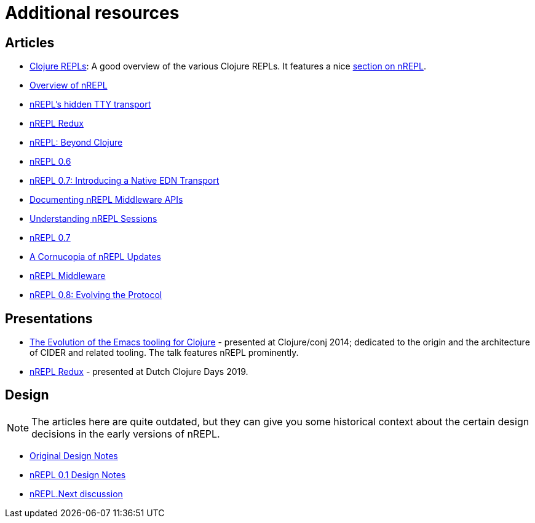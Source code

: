 = Additional resources

== Articles

* https://lambdaisland.com/guides/clojure-repls/clojure-repls[Clojure REPLs]: A good overview of the various Clojure REPLs. It features a nice https://lambdaisland.com/guides/clojure-repls/clojure-repls#org8a9b873[section on nREPL].
* https://juxt.pro/blog/posts/nrepl.html[Overview of nREPL]
* https://metaredux.com/posts/2018/10/21/nrepls-secret-tty-transport.html[nREPL's hidden TTY transport]
* https://metaredux.com/posts/2018/10/29/nrepl-redux.html[nREPL Redux]
* https://metaredux.com/posts/2019/01/12/nrepl-beyond-clojure.html[nREPL: Beyond Clojure]
* https://metaredux.com/posts/2019/03/29/nrepl-0-6.html[nREPL 0.6]
* https://metaredux.com/posts/2019/06/21/nrepl-0-7-introducing-a-native-edn-transport.html[nREPL 0.7: Introducing a Native EDN Transport]
* https://metaredux.com/posts/2019/12/04/documenting-nrepl-middleware-apis.html[Documenting nREPL Middleware APIs]
* https://metaredux.com/posts/2019/12/20/userstanding-nrepl-sessions.html[Understanding nREPL Sessions]
* https://metaredux.com/posts/2020/03/28/nrepl-0-7.html[nREPL 0.7]
* https://metaredux.com/posts/2020/04/10/a-cornucopia-of-nrepl-updates.html[A Cornucopia of nREPL Updates]
* https://suvratapte.com/nREPL-middleware/[nREPL Middleware]
* https://metaredux.com/posts/2020/06/15/nrepl-0-8-evolving-the-protocol.html[nREPL 0.8: Evolving the Protocol]

== Presentations

* https://www.youtube.com/watch?v=4X-1fJm25Ww&list=PLZdCLR02grLoc322bYirANEso3mmzvCiI&index=6[The Evolution of the Emacs tooling for Clojure] -
  presented at Clojure/conj 2014; dedicated to the origin and the architecture
  of CIDER and related tooling. The talk features nREPL prominently.
* https://www.youtube.com/watch?v=WTzzUSw6iaI[nREPL Redux] - presented at Dutch Clojure Days 2019.

== Design

NOTE: The articles here are quite outdated, but they can give you some historical context about the certain design decisions in the early versions of
nREPL.

* https://docs.google.com/document/edit?id=1dnb1ONTpK9ttO5W4thxiXkU5Ki89gK62anRqKEK4YZI&authkey=CMuszuMI&hl=en#[Original Design Notes]
* https://github.com/clojure/tools.nrepl/wiki/nREPL.Next[nREPL 0.1 Design Notes]
* http://groups.google.com/group/clojure-dev/browse_frm/thread/6e366c1d0eaeec59[nREPL.Next discussion]
